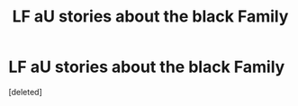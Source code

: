 #+TITLE: LF aU stories about the black Family

* LF aU stories about the black Family
:PROPERTIES:
:Score: 1
:DateUnix: 1469965779.0
:DateShort: 2016-Jul-31
:FlairText: Request
:END:
[deleted]

